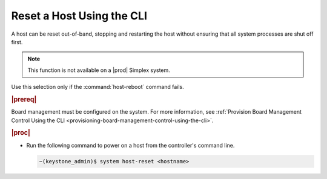 
.. eki1579789060117
.. _resetting-a-host-using-the-cli:

==========================
Reset a Host Using the CLI
==========================

A host can be reset out-of-band, stopping and restarting the host without
ensuring that all system processes are shut off first.

.. note::
    This function is not available on a |prod| Simplex system.

Use this selection only if the :command:`host-reboot` command fails.

.. rubric:: |prereq|

Board management must be configured on the system. For more information,
see :ref:`Provision Board Management Control Using the CLI <provisioning-board-management-control-using-the-cli>`.

.. rubric:: |proc|

-   Run the following command to power on a host from the controller's
    command line.

    .. code-block:: none

        ~(keystone_admin)$ system host-reset <hostname>
